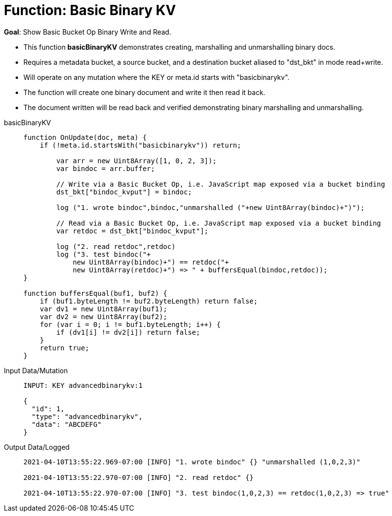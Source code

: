 = Function: Basic Binary KV
:description: pass:q[Show Basic Bucket Op Binary Write and Read.]
:page-edition: Enterprise Edition
:tabs:

*Goal*: {description}

* This function *basicBinaryKV* demonstrates creating, marshalling and unmarshalling binary docs.
* Requires a metadata bucket, a source bucket, and a destination bucket aliased to "dst_bkt" in mode read+write.
* Will operate on any mutation where the KEY or meta.id starts with "basicbinarykv".
* The function will create one binary document and write it then read it back.
* The document written will be read back and verified demonstrating binary marshalling and unmarshalling.

[{tabs}] 
====
basicBinaryKV::
+
--
[source,javascript]
----
function OnUpdate(doc, meta) {
    if (!meta.id.startsWith("basicbinarykv")) return;
    
        var arr = new Uint8Array([1, 0, 2, 3]);
        var bindoc = arr.buffer;
            
        // Write via a Basic Bucket Op, i.e. JavaScript map exposed via a bucket binding
        dst_bkt["bindoc_kvput"] = bindoc;
        
        log ("1. wrote bindoc",bindoc,"unmarshalled ("+new Uint8Array(bindoc)+")");
        
        // Read via a Basic Bucket Op, i.e. JavaScript map exposed via a bucket binding
        var retdoc = dst_bkt["bindoc_kvput"];
        
        log ("2. read retdoc",retdoc)
        log ("3. test bindoc("+
            new Uint8Array(bindoc)+") == retdoc("+
            new Uint8Array(retdoc)+") => " + buffersEqual(bindoc,retdoc));
}

function buffersEqual(buf1, buf2) {
    if (buf1.byteLength != buf2.byteLength) return false;
    var dv1 = new Uint8Array(buf1);
    var dv2 = new Uint8Array(buf2);
    for (var i = 0; i != buf1.byteLength; i++) {
        if (dv1[i] != dv2[i]) return false;
    }
    return true;
}
----
--

Input Data/Mutation::
+
--
[source,json]
----
INPUT: KEY advancedbinarykv:1

{
  "id": 1,
  "type": "advancedbinarykv",
  "data": "ABCDEFG"
}
----
--

Output Data/Logged::
+ 
-- 
[source,json]
----
2021-04-10T13:55:22.969-07:00 [INFO] "1. wrote bindoc" {} "unmarshalled (1,0,2,3)" 

2021-04-10T13:55:22.970-07:00 [INFO] "2. read retdoc" {} 

2021-04-10T13:55:22.970-07:00 [INFO] "3. test bindoc(1,0,2,3) == retdoc(1,0,2,3) => true" 
----
--
====
